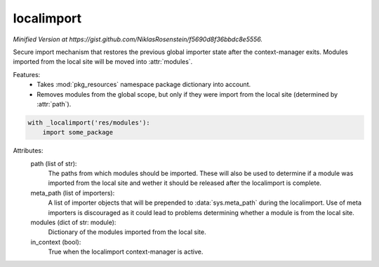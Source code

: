 localimport
===========

*Minified Version at https://gist.github.com/NiklasRosenstein/f5690d8f36bbdc8e5556.*

Secure import mechanism that restores the previous global importer
state after the context-manager exits. Modules imported from the local
site will be moved into :attr:`modules`.

Features:
    - Takes :mod:`pkg_resources` namespace package dictionary into
      account.
    - Removes modules from the global scope, but only if they were
      import from the local site (determined by :attr:`path`).

.. code-block:: python

    with _localimport('res/modules'):
        import some_package

.. author:: Niklas Rosenstein <rosensteinniklas@gmail.com>
.. license:: MIT

Attributes:
    path (list of str):
        The paths from which modules should be imported. These
        will also be used to determine if a module was imported
        from the local site and wether it should be released after
        the localimport is complete.
    meta_path (list of importers):
        A list of importer objects that will be prepended to
        :data:`sys.meta_path` during the localimport. Use of meta
        importers is discouraged as it could lead to problems
        determining whether a module is from the local site.
    modules (dict of str: module):
        Dictionary of the modules imported from the local site.
    in_context (bool):
        True when the localimport context-manager is active.

